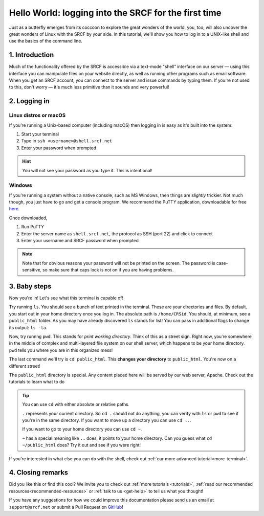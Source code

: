 .. _first-ssh:

Hello World: logging into the SRCF for the first time
-----------------------------------------------------

Just as a butterfly emerges from its coccoon to explore the great wonders of the world, you, too, will also uncover the great wonders of Linux with the SRCF by your side. In this tutorial, we'll show you how to log in to a UNIX-like shell and use the basics of the command line.

1. Introduction
~~~~~~~~~~~~~~~

Much of the functionality offered by the SRCF is accessible via a
text-mode "shell" interface on our server — using this interface you can
manipulate files on your website directly, as well as running other
programs such as email software. When you get an SRCF account, you can
connect to the server and issue commands by typing them. If you're not
used to this, don't worry — it's much less primitive than it sounds and
very powerful!

2. Logging in
~~~~~~~~~~~~~

Linux distros or macOS
^^^^^^^^^^^^^^^^^^^^^^^

If you're running a Unix-based computer (including macOS) then logging in is easy as it's built into the system:

1. Start your terminal
2. Type in ``ssh <username>@shell.srcf.net``
3. Enter your password when prompted

.. hint::
  You will not see your password as you type it. This is intentional!

Windows
^^^^^^^

If you're running a system without a native console, such as MS Windows,
then things are *slightly* trickier. Not much though, you just have to
go and get a console program. We recommend the PuTTY application,
downloadable for free
`here <http://www.chiark.greenend.org.uk/~sgtatham/putty/>`__.

Once downloaded,

1. Run PuTTY
2. Enter the server name as ``shell.srcf.net``, the protocol as SSH (port 22) and click to connect
3. Enter your username and SRCF password when prompted

.. note::
  Note that for obvious reasons your password will not
  be printed on the screen. The password is case-sensitive, so make sure
  that caps lock is not on if you are having problems.

3. Baby steps
~~~~~~~~~~~~~

Now you're in! Let's see what this terminal is capable of!

Try running ``ls``. You should see a bunch of text printed in the terminal. These are your directories and files. By default, you start out in your home directory once you log in. The absolute path is ``/home/CRSid``. You should, at minimum, see a ``public_html`` folder. As you may have already discovered ``ls`` stands for list! You can pass in additional flags to change its output: ``ls -la``.

Now, try runnng ``pwd``. This stands for *print working directory*. Think of this as a street sign. Right now, you're somewhere in the middle of complex and multi-layered file system on our shell server, which happens to be your home directory. ``pwd`` tells you where you are in this organized mess!

The last command we'll try is ``cd public_html``. This **changes your directory** to ``public_html``. You're now on a different street!

The ``public_html`` directory is special. Any content placed here will be served by our web server, Apache. Check out the tutorials to learn what to do 

.. tip::
  You can use ``cd`` with either absolute or relative paths. 
  
  ``.`` represents your current directory. So ``cd .`` should not do anything, you can verify with ``ls`` or ``pwd`` to see if you're in the same directory. If you want to move up a directory you can use ``cd ..``. 
  
  If you want to go to your home directory you can use ``cd ~``. 
  
  ``~`` has a special meaning like ``..`` does, it points to your home directory. Can you guess what ``cd ~/public_html`` does? Try it out and see if you were right!

If you're interested in what else you can do with the shell, check out :ref:`our more advanced tutorial<more-terminal>`.

4. Closing remarks
~~~~~~~~~~~~~~~~~~

Did you like this or find this cool? We invite you to check out :ref:`more tutorials <tutorials>`, :ref:`read our  recommended resources<recommended-resources>` or :ref:`talk to us <get-help>` to tell us what you thought!

If you have any suggestions for how we could improve this documentation please send us an email at ``support@srcf.net`` or submit a Pull Request on `GitHub <https://github.com/SRCF/docs>`__!
